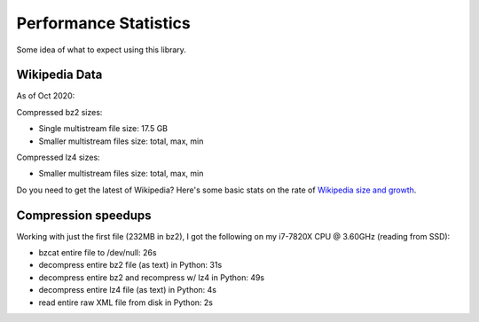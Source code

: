 ======================
Performance Statistics
======================

Some idea of what to expect using this library.

Wikipedia Data
--------------
As of Oct 2020:

Compressed bz2 sizes:

* Single multistream file size: 17.5 GB
* Smaller multistream files size:  total, max, min

Compressed lz4 sizes:

* Smaller multistream files size:  total, max, min


Do you need to get the latest of Wikipedia? Here's some basic stats on the rate of `Wikipedia size and growth`_.

Compression speedups
--------------------

Working with just the first file (232MB in bz2), I got the following on my i7-7820X CPU @ 3.60GHz (reading from SSD):

* bzcat entire file to /dev/null: 26s
* decompress entire bz2 file (as text) in Python: 31s
* decompress entire bz2 and recompress w/ lz4 in Python: 49s
* decompress entire lz4 file (as text) in Python: 4s
* read entire raw XML file from disk in Python: 2s

.. _Wikipedia size and growth: https://en.wikipedia.org/wiki/Wikipedia:Size_of_Wikipedia
